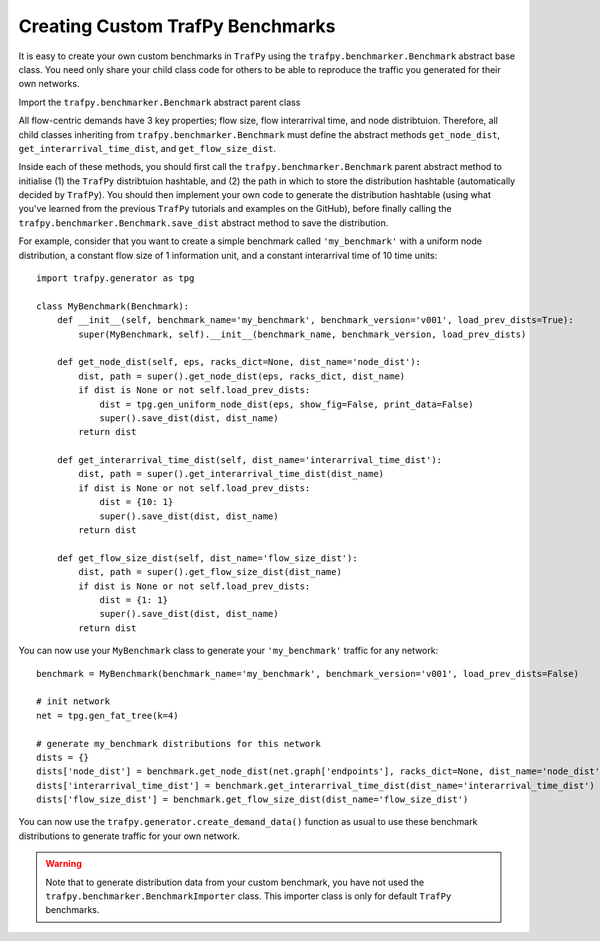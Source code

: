 Creating Custom TrafPy Benchmarks
=================================


It is easy to create your own custom benchmarks in ``TrafPy`` using the ``trafpy.benchmarker.Benchmark``
abstract base class. You need only share your child class code for others to be
able to reproduce the traffic you generated for their own networks.

Import the ``trafpy.benchmarker.Benchmark`` abstract parent class

.. nbplot::

    >>> from trafpy.benchmarker import Benchmark

All flow-centric demands have 3 key properties; flow size, flow interarrival time,
and node distribtuion. Therefore, all child classes inheriting from 
``trafpy.benchmarker.Benchmark`` must define the abstract methods ``get_node_dist``,
``get_interarrival_time_dist``, and ``get_flow_size_dist``.

Inside each of these methods, you should first call the ``trafpy.benchmarker.Benchmark``
parent abstract method to initialise (1) the ``TrafPy`` distribtuion hashtable, 
and (2) the path in which to store the distribution hashtable (automatically decided
by ``TrafPy``). You should then implement your own code to generate the distribution hashtable
(using what you've learned from the previous ``TrafPy`` tutorials and examples on
the GitHub), before finally calling the ``trafpy.benchmarker.Benchmark.save_dist``
abstract method to save the distribution.

For example, consider that you want to create a simple benchmark called ``'my_benchmark'`` with a uniform
node distribution, a constant flow size of 1 information unit, and a constant interarrival 
time of 10 time units::

    import trafpy.generator as tpg

    class MyBenchmark(Benchmark):
        def __init__(self, benchmark_name='my_benchmark', benchmark_version='v001', load_prev_dists=True):
            super(MyBenchmark, self).__init__(benchmark_name, benchmark_version, load_prev_dists)

        def get_node_dist(self, eps, racks_dict=None, dist_name='node_dist'):
            dist, path = super().get_node_dist(eps, racks_dict, dist_name)
            if dist is None or not self.load_prev_dists:
                dist = tpg.gen_uniform_node_dist(eps, show_fig=False, print_data=False)
                super().save_dist(dist, dist_name)
            return dist

        def get_interarrival_time_dist(self, dist_name='interarrival_time_dist'):
            dist, path = super().get_interarrival_time_dist(dist_name)
            if dist is None or not self.load_prev_dists:
                dist = {10: 1}
                super().save_dist(dist, dist_name)
            return dist

        def get_flow_size_dist(self, dist_name='flow_size_dist'):
            dist, path = super().get_flow_size_dist(dist_name)
            if dist is None or not self.load_prev_dists:
                dist = {1: 1}
                super().save_dist(dist, dist_name)
            return dist

You can now use your ``MyBenchmark`` class to generate your ``'my_benchmark'`` 
traffic for any network::

    benchmark = MyBenchmark(benchmark_name='my_benchmark', benchmark_version='v001', load_prev_dists=False)

    # init network
    net = tpg.gen_fat_tree(k=4)

    # generate my_benchmark distributions for this network
    dists = {}
    dists['node_dist'] = benchmark.get_node_dist(net.graph['endpoints'], racks_dict=None, dist_name='node_dist')
    dists['interarrival_time_dist'] = benchmark.get_interarrival_time_dist(dist_name='interarrival_time_dist')
    dists['flow_size_dist'] = benchmark.get_flow_size_dist(dist_name='flow_size_dist')

You can now use the ``trafpy.generator.create_demand_data()`` function as usual
to use these benchmark distributions to generate traffic for your own network.

.. warning::

    Note that to generate distribution data from your custom benchmark, you have
    not used the ``trafpy.benchmarker.BenchmarkImporter`` class. This importer
    class is only for default ``TrafPy`` benchmarks.
